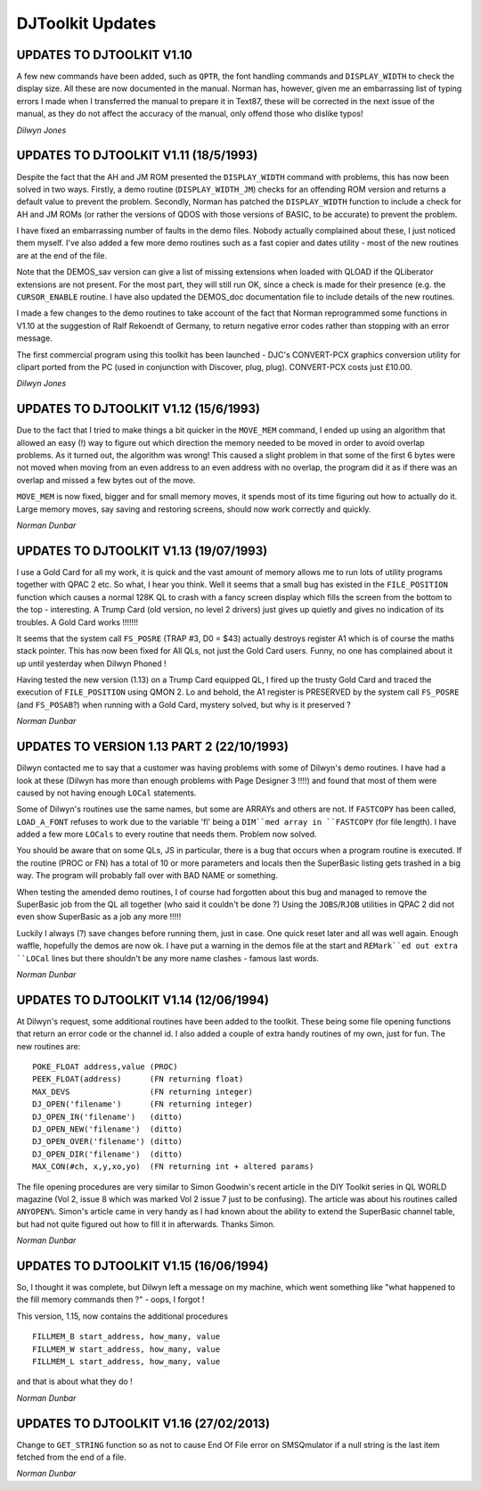 =================
DJToolkit Updates
=================

UPDATES TO DJTOOLKIT V1.10
--------------------------

A few new commands have been added, such as ``QPTR``, the font handling commands and ``DISPLAY_WIDTH`` to check the display size. All these are now documented in the manual. Norman has, however, given me an embarrassing list of typing errors I made when I transferred the manual to prepare it in Text87, these will be corrected in the next issue of the manual, as they do not affect the accuracy of the manual, only offend those who dislike typos! 

*Dilwyn Jones*


UPDATES TO DJTOOLKIT V1.11 (18/5/1993)
--------------------------------------

Despite the fact that the AH and JM ROM presented the ``DISPLAY_WIDTH`` command with problems, this has now been solved in two ways. Firstly, a demo routine (``DISPLAY_WIDTH_JM``) checks for an offending ROM version and returns a default value to prevent the problem. Secondly, Norman has patched the ``DISPLAY_WIDTH`` function to include a check for AH and JM ROMs (or rather the versions of QDOS with those versions of BASIC, to be accurate) to prevent the problem.

I have fixed an embarrassing number of faults in the demo files. Nobody actually complained about these, I just noticed them myself. I've also added a few more demo routines such as a fast copier and dates utility - most of the new routines are at the end of the file.

Note that the DEMOS_sav version can give a list of missing extensions when loaded with QLOAD if the QLiberator extensions are not present. For the most part, they will still run OK, since a check is made for their presence (e.g. the ``CURSOR_ENABLE`` routine. I have also updated the DEMOS_doc documentation file to include details of the new routines.

I made a few changes to the demo routines to take account of the fact that Norman reprogrammed some functions in V1.10 at the suggestion of Ralf Rekoendt of Germany, to return negative error codes rather than stopping with an error message.

The first commercial program using this toolkit has been launched - DJC's CONVERT-PCX graphics conversion utility for clipart ported from the PC (used in conjunction with Discover, plug, plug). CONVERT-PCX costs just £10.00.

*Dilwyn Jones*


UPDATES TO DJTOOLKIT V1.12 (15/6/1993)
--------------------------------------

Due to the fact that I tried to make things a bit quicker in the ``MOVE_MEM`` command, I ended up using an algorithm that allowed an easy (!) way to figure out which direction the memory needed to be moved in order to avoid overlap problems. As it turned out, the algorithm was wrong! This caused a slight problem in that some of the first 6 bytes were not moved when moving from an even address to an even address with no overlap, the program did it as if there was an overlap and missed a few bytes out of the move.

``MOVE_MEM`` is now fixed, bigger and for small memory moves, it spends most of its time figuring out how to actually do it. Large memory moves, say saving and restoring screens, should now work correctly and quickly.  

*Norman Dunbar*



UPDATES TO DJTOOLKIT V1.13 (19/07/1993)
---------------------------------------

I use a Gold Card for all my work, it is quick and the vast amount of memory allows me to run lots of utility programs together with QPAC 2 etc. So what, I hear you think. Well it seems that a small bug has existed in the ``FILE_POSITION`` function which causes a normal 128K QL to crash with a fancy screen display which fills the screen from the bottom to the top - interesting. A Trump Card (old version, no level 2 drivers) just gives up quietly and gives no indication of its troubles. A Gold Card works !!!!!!!

It seems that the system call ``FS_POSRE`` (TRAP #3, D0 = $43) actually destroys register A1 which is of course the maths stack pointer. This has now been fixed for All QLs, not just the Gold Card users. Funny, no one has complained about it up until yesterday when Dilwyn Phoned !

Having tested the new version (1.13) on a Trump Card equipped QL, I fired up the trusty Gold Card and traced the execution of ``FILE_POSITION`` using QMON 2. Lo and behold, the A1 register is PRESERVED by the system call ``FS_POSRE`` (and ``FS_POSAB``?) when running with a Gold Card, mystery solved, but why is it preserved ?

*Norman Dunbar*


UPDATES TO VERSION 1.13 PART 2 (22/10/1993)
-------------------------------------------

Dilwyn contacted me to say that a customer was having problems with some of Dilwyn's demo routines. I have had a look at these (Dilwyn has more than enough problems with Page Designer 3 !!!!) and found that most of them were caused by not having enough ``LOCal`` statements.

Some of Dilwyn's routines use the same names, but some are ARRAYs and others are not. If ``FASTCOPY`` has been called, ``LOAD_A_FONT`` refuses to work due to the variable 'fl' being a ``DIM``med array in ``FASTCOPY`` (for file length). I have added a few more ``LOCals`` to every routine that needs them. Problem now solved.

You should be aware that on some QLs, JS in particular, there is a bug that occurs when a program routine is executed. If the routine (PROC or FN) has a total of 10 or more parameters and locals then the SuperBasic listing gets trashed in a big way. The program will probably fall over with BAD NAME or something.

When testing the amended demo routines, I of course had forgotten about this bug and managed to remove the SuperBasic job from the QL all together (who said it couldn't be done ?) Using the ``JOBS``/``RJOB`` utilities in QPAC 2 did not even show SuperBasic as a job any more !!!!!

Luckily I always (?) save changes before running them, just in case. One quick reset later and all was well again. Enough waffle, hopefully the demos are now ok. I have put a warning in the demos file at the start and ``REMark``ed out extra ``LOCal`` lines but there shouldn't be any more name clashes - famous last words.

*Norman Dunbar*


UPDATES TO DJTOOLKIT V1.14 (12/06/1994)
---------------------------------------

At Dilwyn's request, some additional routines have been added to the toolkit. These being some file opening functions that return an error code or the channel id. I also added a couple of extra handy routines of my own, just for fun. The new routines are::

    POKE_FLOAT address,value (PROC)
    PEEK_FLOAT(address)      (FN returning float)
    MAX_DEVS                 (FN returning integer)
    DJ_OPEN('filename')      (FN returning integer)
    DJ_OPEN_IN('filename')   (ditto)		
    DJ_OPEN_NEW('filename')  (ditto)	
    DJ_OPEN_OVER('filename') (ditto)
    DJ_OPEN_DIR('filename')  (ditto)
    MAX_CON(#ch, x,y,xo,yo)  (FN returning int + altered params)

The file opening procedures are very similar to Simon Goodwin's recent article in the DIY Toolkit series in QL WORLD magazine (Vol 2, issue 8 which was marked Vol 2 issue 7 just to be confusing). The article was about his routines called ``ANYOPEN%``. Simon's article came in very handy as I had known about the ability to extend the SuperBasic channel table, but had not quite figured out how to fill it in afterwards. Thanks Simon.

*Norman Dunbar*

UPDATES TO DJTOOLKIT V1.15 (16/06/1994)
---------------------------------------

So, I thought it was complete, but Dilwyn left a message on my machine, which went something like "what happened to the fill memory commands then ?" - oops, I forgot !

This version, 1.15, now contains the additional procedures ::

    FILLMEM_B start_address, how_many, value
    FILLMEM_W start_address, how_many, value
    FILLMEM_L start_address, how_many, value

and that is about what they do !

*Norman Dunbar*


UPDATES TO DJTOOLKIT V1.16 (27/02/2013)
---------------------------------------

Change to ``GET_STRING`` function so as not to cause End Of File error on SMSQmulator if a null string is the last item fetched from the end of a file.

*Norman Dunbar*
